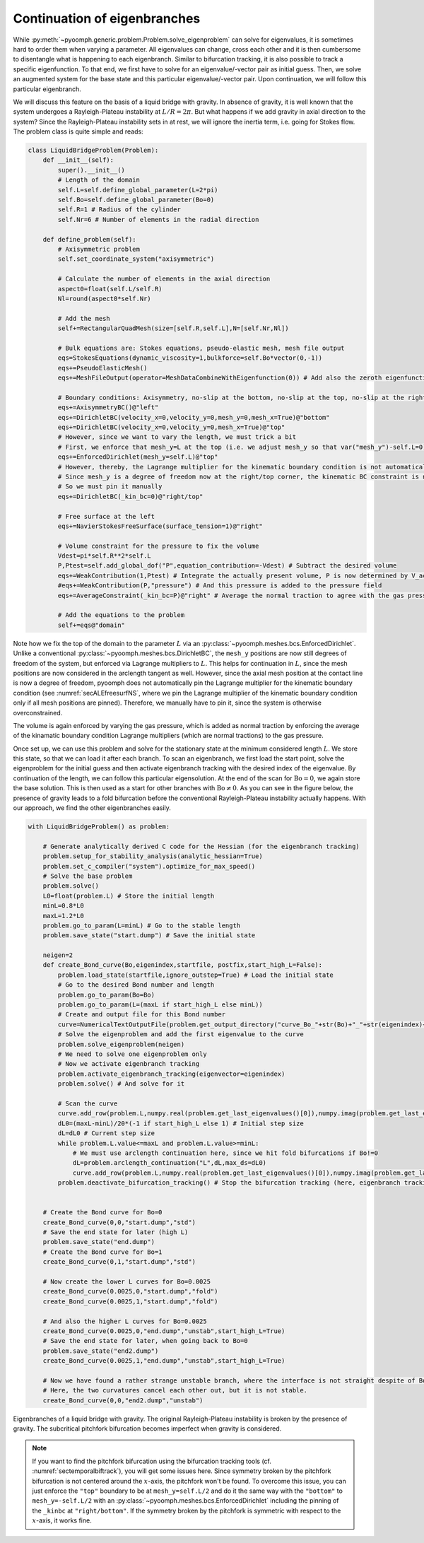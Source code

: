 Continuation of eigenbranches
-----------------------------------

While :py:meth:`~pyoomph.generic.problem.Problem.solve_eigenproblem` can solve for eigenvalues, it is sometimes hard to order them when varying a parameter. All eigenvalues can change, cross each other and it is then cumbersome to disentangle what is happening to each eigenbranch. Similar to bifurcation tracking, it is also possible to track a specific eigenfunction. To that end, we first have to solve for an eigenvalue/-vector pair as initial guess. Then, we solve an augmented system for the base state and this particular eigenvalue/-vector pair. Upon continuation, we will follow this particular eigenbranch. 

We will discuss this feature on the basis of a liquid bridge with gravity. In absence of gravity, it is well known that the system undergoes a Rayleigh-Plateau instability at :math:`L/R=2\pi`. But what happens if we add gravity in axial direction to the system? Since the Rayleigh-Plateau instability sets in at rest, we will ignore the inertia term, i.e. going for Stokes flow. The problem class is quite simple and reads:


.. code:: python

	class LiquidBridgeProblem(Problem):
	    def __init__(self):
		super().__init__()
		# Length of the domain
		self.L=self.define_global_parameter(L=2*pi)
		self.Bo=self.define_global_parameter(Bo=0)
		self.R=1 # Radius of the cylinder
		self.Nr=6 # Number of elements in the radial direction
		
	    def define_problem(self):
		# Axisymmetric problem
		self.set_coordinate_system("axisymmetric")
		
		# Calculate the number of elements in the axial direction
		aspect0=float(self.L/self.R)
		Nl=round(aspect0*self.Nr)
		
		# Add the mesh
		self+=RectangularQuadMesh(size=[self.R,self.L],N=[self.Nr,Nl])
		
		# Bulk equations are: Stokes equations, pseudo-elastic mesh, mesh file output
		eqs=StokesEquations(dynamic_viscosity=1,bulkforce=self.Bo*vector(0,-1))
		eqs+=PseudoElasticMesh()
		eqs+=MeshFileOutput(operator=MeshDataCombineWithEigenfunction(0)) # Add also the zeroth eigenfunction to the output
		
		# Boundary conditions: Axisymmetry, no-slip at the bottom, no-slip at the top, no-slip at the right, free surface at the left
		eqs+=AxisymmetryBC()@"left"
		eqs+=DirichletBC(velocity_x=0,velocity_y=0,mesh_y=0,mesh_x=True)@"bottom"
		eqs+=DirichletBC(velocity_x=0,velocity_y=0,mesh_x=True)@"top"
		# However, since we want to vary the length, we must trick a bit
		# First, we enforce that mesh_y=L at the top (i.e. we adjust mesh_y so that var("mesh_y")-self.L=0)
		eqs+=EnforcedDirichlet(mesh_y=self.L)@"top"
		# However, thereby, the Lagrange multiplier for the kinematic boundary condition is not automatically pinned to zero
		# Since mesh_y is a degree of freedom now at the right/top corner, the kinematic BC constraint is not pinned automatically
		# So we must pin it manually
		eqs+=DirichletBC(_kin_bc=0)@"right/top"
		
		# Free surface at the left
		eqs+=NavierStokesFreeSurface(surface_tension=1)@"right"
		
		# Volume constraint for the pressure to fix the volume
		Vdest=pi*self.R**2*self.L
		P,Ptest=self.add_global_dof("P",equation_contribution=-Vdest) # Subtract the desired volume
		eqs+=WeakContribution(1,Ptest) # Integrate the actually present volume, P is now determined by V_act-V_desired=0
		#eqs+=WeakContribution(P,"pressure") # And this pressure is added to the pressure field
		eqs+=AverageConstraint(_kin_bc=P)@"right" # Average the normal traction to agree with the gas pressure
		
		# Add the equations to the problem
		self+=eqs@"domain"
		
		
Note how we fix the top of the domain to the parameter :math:`L` via an :py:class:`~pyoomph.meshes.bcs.EnforcedDirichlet`. Unlike a conventional :py:class:`~pyoomph.meshes.bcs.DirichletBC`, the ``mesh_y`` positions are now still degrees of freedom of the system, but enforced via Lagrange multipliers to :math:`L`. This helps for continuation in :math:`L`, since the mesh positions are now considered in the arclength tangent as well. However, since the axial mesh position at the contact line is now a degree of freedom, pyoomph does not automatically pin the Lagrange multiplier for the kinematic boundary condition (see :numref:`secALEfreesurfNS`, where we pin the Lagrange multiplier of the kinematic boundary condition only if all mesh positions are pinned). Therefore, we manually have to pin it, since the system is otherwise overconstrained.

The volume is again enforced by varying the gas pressure, which is added as normal traction by enforcing the average of the kinamatic boundary condition Lagrange multipliers (which are normal tractions) to the gas pressure.

Once set up, we can use this problem and solve for the stationary state at the minimum considered length :math:`L`. We store this state, so that we can load it after each branch. To scan an eigenbranch, we first load the start point, solve the eigenproblem for the initial guess and then activate eigenbranch tracking with the desired index of the eigenvalue. By continuation of the length, we can follow this particular eigensolution. At the end of the scan for :math:`\mathrm{Bo}=0`, we again store the base solution. This is then used as a start for other branches with :math:`\mathrm{Bo}\neq 0`. As you can see in the figure below, the presence of gravity leads to a fold bifurcation before the conventional Rayleigh-Plateau instability actually happens. With our approach, we find the other eigenbranches easily.

.. code:: python

	with LiquidBridgeProblem() as problem:
	    
	    # Generate analytically derived C code for the Hessian (for the eigenbranch tracking)
	    problem.setup_for_stability_analysis(analytic_hessian=True)
	    problem.set_c_compiler("system").optimize_for_max_speed()
	    # Solve the base problem
	    problem.solve()
	    L0=float(problem.L) # Store the initial length
	    minL=0.8*L0
	    maxL=1.2*L0
	    problem.go_to_param(L=minL) # Go to the stable length
	    problem.save_state("start.dump") # Save the initial state
	    
	    neigen=2
	    def create_Bond_curve(Bo,eigenindex,startfile, postfix,start_high_L=False):
		problem.load_state(startfile,ignore_outstep=True) # Load the initial state
		# Go to the desired Bond number and length
		problem.go_to_param(Bo=Bo)
		problem.go_to_param(L=(maxL if start_high_L else minL))
		# Create and output file for this Bond number
		curve=NumericalTextOutputFile(problem.get_output_directory("curve_Bo_"+str(Bo)+"_"+str(eigenindex)+"_"+postfix+".txt"),header=["L","ReLambda","ImLambda"])    
		# Solve the eigenproblem and add the first eigenvalue to the curve
		problem.solve_eigenproblem(neigen)        
		# We need to solve one eigenproblem only
		# Now we activate eigenbranch tracking
		problem.activate_eigenbranch_tracking(eigenvector=eigenindex)
		problem.solve() # And solve for it
		
		# Scan the curve
		curve.add_row(problem.L,numpy.real(problem.get_last_eigenvalues()[0]),numpy.imag(problem.get_last_eigenvalues()[0]))
		dL0=(maxL-minL)/20*(-1 if start_high_L else 1) # Initial step size
		dL=dL0 # Current step size
		while problem.L.value<=maxL and problem.L.value>=minL:
		    # We must use arclength continuation here, since we hit fold bifurcations if Bo!=0
		    dL=problem.arclength_continuation("L",dL,max_ds=dL0)        
		    curve.add_row(problem.L,numpy.real(problem.get_last_eigenvalues()[0]),numpy.imag(problem.get_last_eigenvalues()[0]))
		problem.deactivate_bifurcation_tracking() # Stop the bifurcation tracking (here, eigenbranch tracking)
		
	    
	    # Create the Bond curve for Bo=0
	    create_Bond_curve(0,0,"start.dump","std")
	    # Save the end state for later (high L)
	    problem.save_state("end.dump")
	    # Create the Bond curve for Bo=1
	    create_Bond_curve(0,1,"start.dump","std")
	    
	    # Now create the lower L curves for Bo=0.0025
	    create_Bond_curve(0.0025,0,"start.dump","fold")
	    create_Bond_curve(0.0025,1,"start.dump","fold")
	    
	    # And also the higher L curves for Bo=0.0025
	    create_Bond_curve(0.0025,0,"end.dump","unstab",start_high_L=True)
	    # Save the end state for later, when going back to Bo=0 
	    problem.save_state("end2.dump")
	    create_Bond_curve(0.0025,1,"end.dump","unstab",start_high_L=True)    
	    
	    # Now we have found a rather strange unstable branch, where the interface is not straight despite of Bo=0. 
	    # Here, the two curvatures cancel each other out, but it is not stable.
	    create_Bond_curve(0,0,"end2.dump","unstab")      


..  figure:: eigenconti.*
	:name: figadvstabeigenconti
	:align: center
	:alt: Eigenbranches of a liquid bridge with gravity
	:class: with-shadow
	:width: 80%

	Eigenbranches of a liquid bridge with gravity. The original Rayleigh-Plateau instability is broken by the presence of gravity. The subcritical pitchfork bifurcation becomes imperfect when gravity is considered.

.. note::

	If you want to find the pitchfork bifurcation using the bifurcation tracking tools (cf. :numref:`sectemporalbiftrack`), you will get some issues here. Since symmetry broken by the pitchfork bifurcation is not centered around the :math:`x`-axis, the pitchfork won't be found. To overcome this issue, you can just enforce the ``"top"`` boundary to be at ``mesh_y=self.L/2`` and do it the same way with the ``"bottom"`` to ``mesh_y=-self.L/2`` with an :py:class:`~pyoomph.meshes.bcs.EnforcedDirichlet` including the pinning of the ``_kinbc`` at ``"right/bottom"``. If the symmetry broken by the pitchfork is symmetric with respect to the :math:`x`-axis, it works fine.


.. only:: html

	.. container:: downloadbutton

		:download:`Download this example <eigenbranch_continuation.py>`
		
		:download:`Download all examples <../tutorial_example_scripts.zip>`   	
		    


